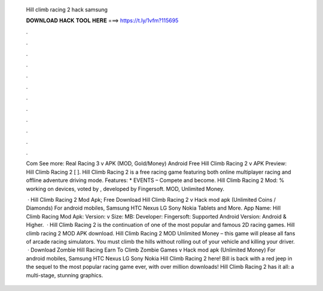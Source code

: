   Hill climb racing 2 hack samsung
  
  
  
  𝐃𝐎𝐖𝐍𝐋𝐎𝐀𝐃 𝐇𝐀𝐂𝐊 𝐓𝐎𝐎𝐋 𝐇𝐄𝐑𝐄 ===> https://t.ly/1vfm?115695
  
  
  
  .
  
  
  
  .
  
  
  
  .
  
  
  
  .
  
  
  
  .
  
  
  
  .
  
  
  
  .
  
  
  
  .
  
  
  
  .
  
  
  
  .
  
  
  
  .
  
  
  
  .
  
  Com See more: Real Racing 3 v APK (MOD, Gold/Money) Android Free Hill Climb Racing 2 v APK Preview: Hill Climb Racing 2 [ ]. Hill Climb Racing 2 is a free racing game featuring both online multiplayer racing and offline adventure driving mode. Features: * EVENTS – Compete and become. Hill Climb Racing 2 Mod: % working on devices, voted by , developed by Fingersoft. MOD, Unlimited Money.
  
   · Hill Climb Racing 2 Mod Apk; Free Download Hill Climb Racing 2 v Hack mod apk (Unlimited Coins / Diamonds) For android mobiles, Samsung HTC Nexus LG Sony Nokia Tablets and More. App Name: Hill Climb Racing Mod Apk: Version: v Size: MB: Developer: Fingersoft: Supported Android Version: Android & Higher.  · Hill Climb Racing 2 is the continuation of one of the most popular and famous 2D racing games. Hill climb racing 2 MOD APK download. Hill Climb Racing 2 MOD Unlimited Money – this game will please all fans of arcade racing simulators. You must climb the hills without rolling out of your vehicle and killing your driver.  · Download Zombie Hill Racing Earn To Climb Zombie Games v Hack mod apk (Unlimited Money) For android mobiles, Samsung HTC Nexus LG Sony Nokia Hill Climb Racing 2 here! Bill is back with a red jeep in the sequel to the most popular racing game ever, with over million downloads! Hill Climb Racing 2 has it all: a multi-stage, stunning graphics.
